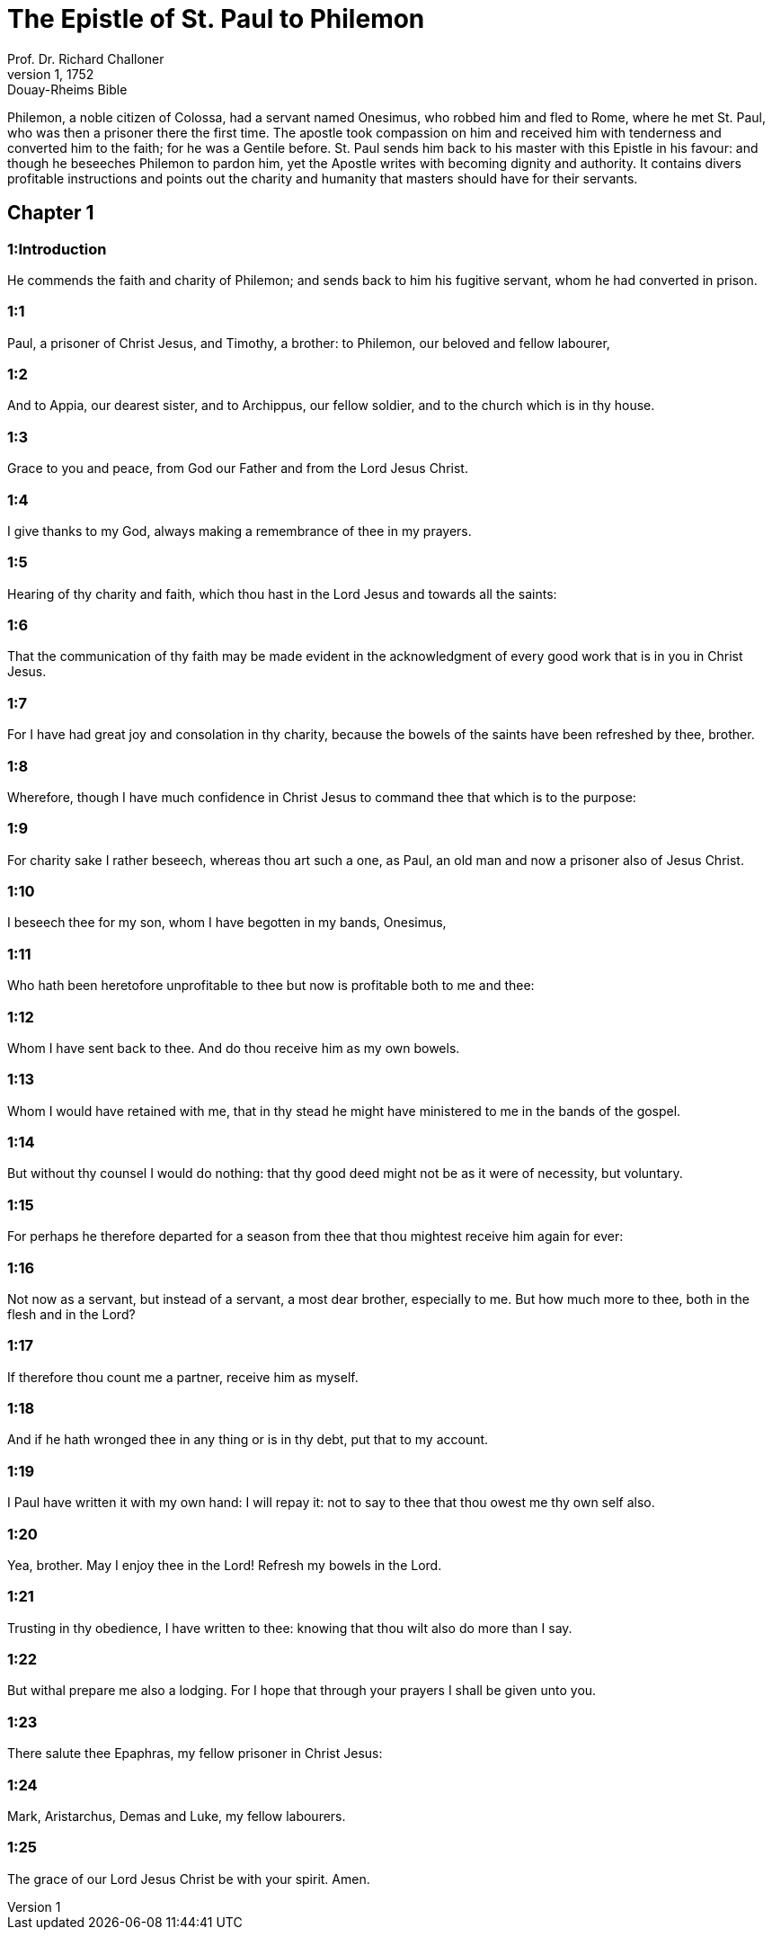 = The Epistle of St. Paul to Philemon
Prof. Dr. Richard Challoner
1, 1752: Douay-Rheims Bible
:title-logo-image: image:https://i.nostr.build/CHxPTVVe4meAwmKz.jpg[Bible Cover]
:description: New Testament

Philemon, a noble citizen of Colossa, had a servant named Onesimus, who robbed him and fled to Rome, where he met St. Paul, who was then a prisoner there the first time. The apostle took compassion on him and received him with tenderness and converted him to the faith; for he was a Gentile before. St. Paul sends him back to his master with this Epistle in his favour: and though he beseeches Philemon to pardon him, yet the Apostle writes with becoming dignity and authority. It contains divers profitable instructions and points out the charity and humanity that masters should have for their servants.   

== Chapter 1

[discrete] 
=== 1:Introduction
He commends the faith and charity of Philemon; and sends back to him his fugitive servant, whom he had converted in prison.  

[discrete] 
=== 1:1
Paul, a prisoner of Christ Jesus, and Timothy, a brother: to Philemon, our beloved and fellow labourer,  

[discrete] 
=== 1:2
And to Appia, our dearest sister, and to Archippus, our fellow soldier, and to the church which is in thy house.  

[discrete] 
=== 1:3
Grace to you and peace, from God our Father and from the Lord Jesus Christ.  

[discrete] 
=== 1:4
I give thanks to my God, always making a remembrance of thee in my prayers.  

[discrete] 
=== 1:5
Hearing of thy charity and faith, which thou hast in the Lord Jesus and towards all the saints:  

[discrete] 
=== 1:6
That the communication of thy faith may be made evident in the acknowledgment of every good work that is in you in Christ Jesus.  

[discrete] 
=== 1:7
For I have had great joy and consolation in thy charity, because the bowels of the saints have been refreshed by thee, brother.  

[discrete] 
=== 1:8
Wherefore, though I have much confidence in Christ Jesus to command thee that which is to the purpose:  

[discrete] 
=== 1:9
For charity sake I rather beseech, whereas thou art such a one, as Paul, an old man and now a prisoner also of Jesus Christ.  

[discrete] 
=== 1:10
I beseech thee for my son, whom I have begotten in my bands, Onesimus,  

[discrete] 
=== 1:11
Who hath been heretofore unprofitable to thee but now is profitable both to me and thee:  

[discrete] 
=== 1:12
Whom I have sent back to thee. And do thou receive him as my own bowels.  

[discrete] 
=== 1:13
Whom I would have retained with me, that in thy stead he might have ministered to me in the bands of the gospel.  

[discrete] 
=== 1:14
But without thy counsel I would do nothing: that thy good deed might not be as it were of necessity, but voluntary.  

[discrete] 
=== 1:15
For perhaps he therefore departed for a season from thee that thou mightest receive him again for ever:  

[discrete] 
=== 1:16
Not now as a servant, but instead of a servant, a most dear brother, especially to me. But how much more to thee, both in the flesh and in the Lord?  

[discrete] 
=== 1:17
If therefore thou count me a partner, receive him as myself.  

[discrete] 
=== 1:18
And if he hath wronged thee in any thing or is in thy debt, put that to my account.  

[discrete] 
=== 1:19
I Paul have written it with my own hand: I will repay it: not to say to thee that thou owest me thy own self also.  

[discrete] 
=== 1:20
Yea, brother. May I enjoy thee in the Lord! Refresh my bowels in the Lord.  

[discrete] 
=== 1:21
Trusting in thy obedience, I have written to thee: knowing that thou wilt also do more than I say.  

[discrete] 
=== 1:22
But withal prepare me also a lodging. For I hope that through your prayers I shall be given unto you.  

[discrete] 
=== 1:23
There salute thee Epaphras, my fellow prisoner in Christ Jesus:  

[discrete] 
=== 1:24
Mark, Aristarchus, Demas and Luke, my fellow labourers.  

[discrete] 
=== 1:25
The grace of our Lord Jesus Christ be with your spirit. Amen. 